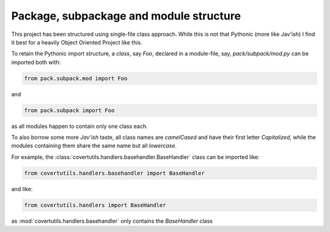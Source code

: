 
Package, subpackage and module structure
========================================


This project has been structured using single-file class approach. While this is not that Pythonic (more like Jav'ish) I find it best for a heavily Object Oriented Project like this.

To retain the Pythonic import structure, a *class*, say `Foo`, declared in a module-file, say, `pack/subpack/mod.py` can be imported both with:

.. code:: python

	 from pack.subpack.mod import Foo

and

.. code:: python

 	 from pack.subpack import Foo

as all modules happen to contain only one class each.

To also borrow some more `Jav'ish` taste, all class names are `camelCased` and have their first letter `Capitalized`, while the modules containing them share the same name but all `lowercase`.

For example, the :class:`covertutils.handlers.basehandler.BaseHandler` class can be imported like:

.. code:: python

	from covertutils.handlers.basehandler import BaseHandler

and like:

.. code:: python

	from covertutils.handlers import BaseHandler

as :mod:`covertutils.handlers.basehandler` only contains the `BaseHandler` class

